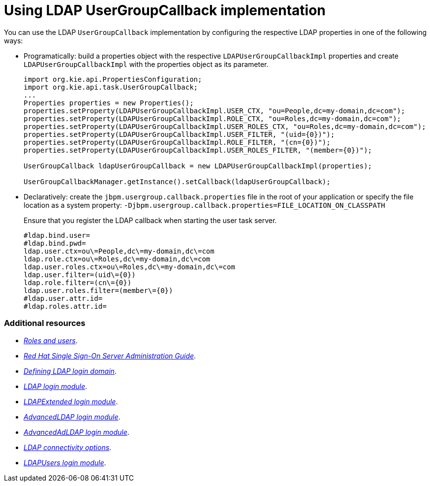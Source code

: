 [id='managing-business-central-using-usergroupcallback-ref']
= Using LDAP UserGroupCallback implementation

You can use the LDAP `UserGroupCallback` implementation by configuring the respective LDAP properties in one of the following ways:

* Programatically: build a properties object with the respective `LDAPUserGroupCallbackImpl` properties and create `LDAPUserGroupCallbackImpl` with the properties object as its parameter.
+
[source]
----
import org.kie.api.PropertiesConfiguration;
import org.kie.api.task.UserGroupCallback;
...
Properties properties = new Properties();
properties.setProperty(LDAPUserGroupCallbackImpl.USER_CTX, "ou=People,dc=my-domain,dc=com");
properties.setProperty(LDAPUserGroupCallbackImpl.ROLE_CTX, "ou=Roles,dc=my-domain,dc=com");
properties.setProperty(LDAPUserGroupCallbackImpl.USER_ROLES_CTX, "ou=Roles,dc=my-domain,dc=com");
properties.setProperty(LDAPUserGroupCallbackImpl.USER_FILTER, "(uid={0})");
properties.setProperty(LDAPUserGroupCallbackImpl.ROLE_FILTER, "(cn={0})");
properties.setProperty(LDAPUserGroupCallbackImpl.USER_ROLES_FILTER, "(member={0})");

UserGroupCallback ldapUserGroupCallback = new LDAPUserGroupCallbackImpl(properties);

UserGroupCallbackManager.getInstance().setCallback(ldapUserGroupCallback);
----

* Declaratively: create the `jbpm.usergroup.callback.properties` file in the root of your application or specify the file location as a system property: `-Djbpm.usergroup.callback.properties=FILE_LOCATION_ON_CLASSPATH`
+
Ensure that you register the LDAP callback when starting the user task server.
+
[source]
----
#ldap.bind.user=
#ldap.bind.pwd=
ldap.user.ctx=ou\=People,dc\=my-domain,dc\=com
ldap.role.ctx=ou\=Roles,dc\=my-domain,dc\=com
ldap.user.roles.ctx=ou\=Roles,dc\=my-domain,dc\=com
ldap.user.filter=(uid\={0})
ldap.role.filter=(cn\={0})
ldap.user.roles.filter=(member\={0})
#ldap.user.attr.id=
#ldap.roles.attr.id=
----

[float]
=== Additional resources

* https://access.redhat.com/documentation/en-us/red_hat_process_automation_manager/7.1/html-single/installing_and_configuring_red_hat_process_automation_manager_on_red_hat_jboss_eap_7.1/roles-users-con/[_Roles and users_].
* https://access.redhat.com/documentation/en-us/red_hat_single_sign-on/7.2/html-single/server_administration_guide/[_Red Hat Single Sign-On Server Administration Guide_].
* https://access.redhat.com/documentation/en-us/red_hat_process_automation_manager/7.1/html-single/managing_and_monitoring_the_process_server/#ldap-login-domain-proc/[_Defining LDAP login domain_].
* https://access.redhat.com/documentation/en-us/red_hat_jboss_enterprise_application_platform/7.1/html-single/login_module_reference/#ldap_login_module/[_LDAP login module_].
* https://access.redhat.com/documentation/en-us/red_hat_jboss_enterprise_application_platform/7.1/html-single/login_module_reference/#ldapextended_login_module/[_LDAPExtended login module_].
* https://access.redhat.com/documentation/en-us/red_hat_jboss_enterprise_application_platform/7.1/html-single/login_module_reference/#advancedldap_login_module/[_AdvancedLDAP login module_].
* https://access.redhat.com/documentation/en-us/red_hat_jboss_enterprise_application_platform/7.1/html-single/login_module_reference/#advancedadldap_login_module/[_AdvancedAdLDAP login module_].
* https://access.redhat.com/documentation/en-us/red_hat_jboss_enterprise_application_platform/7.1/html-single/login_module_reference/#ldap_connectivity_options/[_LDAP connectivity options_].
* https://access.redhat.com/documentation/en-us/red_hat_jboss_enterprise_application_platform/7.1/html-single/login_module_reference/#ldapusers_login_module/[_LDAPUsers login module_].
